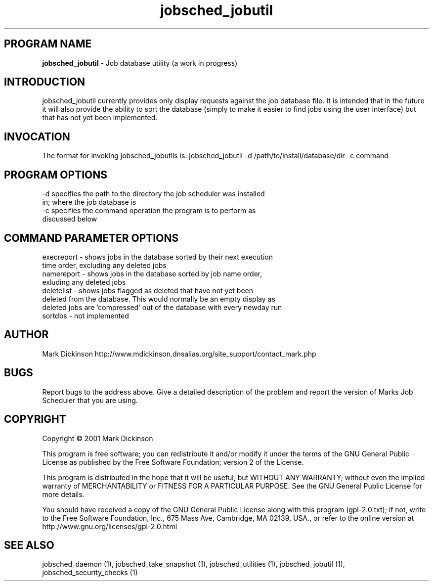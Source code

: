 .ig \"-*- jobsched_cmd -*-
Copyright (C) 2001 Mark Dickinson
Marks Job Scheduler is distibuted under the terms of the GNU GPL.
..
.de TQ
.br
.ns
.TP \\$1
..
.\" Like TP, but if specified indent is more than half
.\" the current line-length - indent, use the default indent.
.de Tp
.ie \\n(.$=0:((0\\$1)*2u>(\\n(.lu-\\n(.iu)) .TP
.el .TP "\\$1"
..
.TH jobsched_jobutil 1 "August-14-2011" "Marks Job Scheduler v1.13"
.SH PROGRAM NAME
.B jobsched_jobutil
\- Job database utility (a work in progress)
.SH INTRODUCTION
jobsched_jobutil currently provides only display requests against the job database file. It is intended that in the future it will also provide the ability to sort the database (simply to make it easier to find jobs using the user interface) but that has not yet been implemented.

.SH INVOCATION
The format for invoking jobsched_jobutils is: jobsched_jobutil -d /path/to/install/database/dir -c command\fR

.SH PROGRAM OPTIONS
.TP
-d  specifies the path to the directory the job scheduler was installed in; where the job database is
.TP
-c  specifies the command operation the program is to perform as discussed below
.SH COMMAND PARAMETER OPTIONS
.TP
execreport - shows jobs in the database sorted by their next execution time order, excluding any deleted jobs
.TP
namereport - shows jobs in the database sorted by job name order, exluding any deleted jobs
.TP
deletelist - shows jobs flagged as deleted that have not yet been deleted from the database. This would normally be an empty display as deleted jobs are 'compressed' out of the database with every newday run
.TP
sortdbs - not implemented

.SH AUTHOR
Mark Dickinson http://www.mdickinson.dnsalias.org/site_support/contact_mark.php
.SH BUGS
Report bugs to the address above.
Give a detailed description of the problem and report the version of Marks Job Scheduler that you are using.
.SH COPYRIGHT
Copyright \(co 2001 Mark Dickinson
.LP
This program is free software; you can redistribute it and/or modify it under the terms of the GNU General Public License as published by the Free Software Foundation; version 2 of the License.

This program is distributed in the hope that it will be useful, but WITHOUT ANY WARRANTY; without even the implied warranty of MERCHANTABILITY or FITNESS FOR A PARTICULAR PURPOSE.  See the GNU General Public License for more details.

You should have received a copy of the GNU General Public License along with this program (gpl-2.0.txt); if not, write to the Free Software Foundation, Inc., 675 Mass Ave, Cambridge, MA 02139, USA., or refer to the online version at http://www.gnu.org/licenses/gpl-2.0.html
.LP
.SH SEE ALSO
jobsched_daemon (1), jobsched_take_snapshot (1), jobsched_utilities (1), jobsched_jobutil (1), jobsched_security_checks (1)
